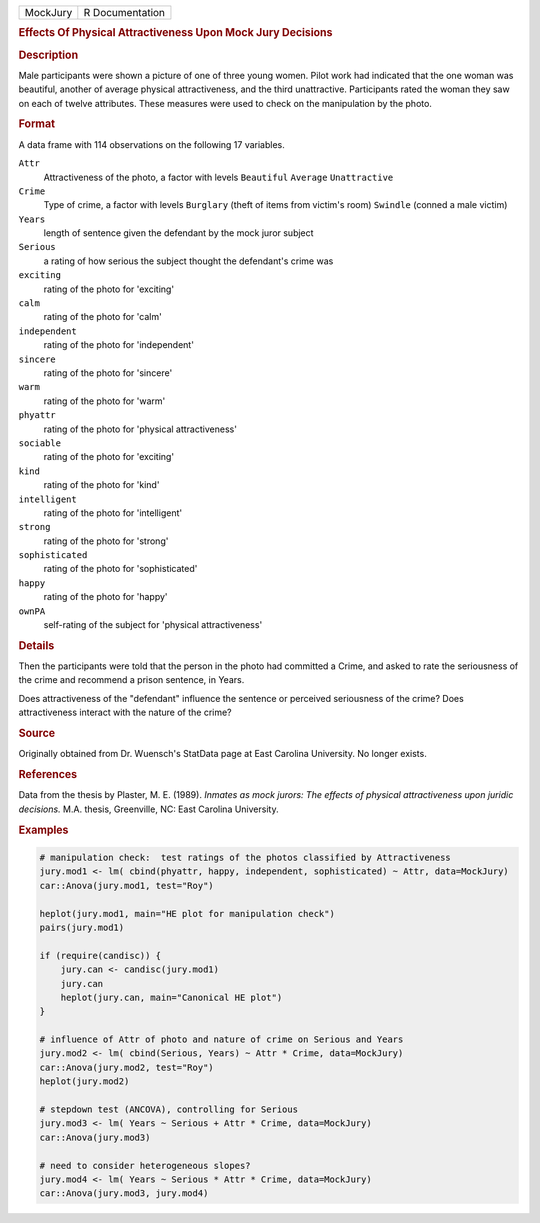 .. container::

   .. container::

      ======== ===============
      MockJury R Documentation
      ======== ===============

      .. rubric:: Effects Of Physical Attractiveness Upon Mock Jury
         Decisions
         :name: effects-of-physical-attractiveness-upon-mock-jury-decisions

      .. rubric:: Description
         :name: description

      Male participants were shown a picture of one of three young
      women. Pilot work had indicated that the one woman was beautiful,
      another of average physical attractiveness, and the third
      unattractive. Participants rated the woman they saw on each of
      twelve attributes. These measures were used to check on the
      manipulation by the photo.

      .. rubric:: Format
         :name: format

      A data frame with 114 observations on the following 17 variables.

      ``Attr``
         Attractiveness of the photo, a factor with levels ``Beautiful``
         ``Average`` ``Unattractive``

      ``Crime``
         Type of crime, a factor with levels ``Burglary`` (theft of
         items from victim's room) ``Swindle`` (conned a male victim)

      ``Years``
         length of sentence given the defendant by the mock juror
         subject

      ``Serious``
         a rating of how serious the subject thought the defendant's
         crime was

      ``exciting``
         rating of the photo for 'exciting'

      ``calm``
         rating of the photo for 'calm'

      ``independent``
         rating of the photo for 'independent'

      ``sincere``
         rating of the photo for 'sincere'

      ``warm``
         rating of the photo for 'warm'

      ``phyattr``
         rating of the photo for 'physical attractiveness'

      ``sociable``
         rating of the photo for 'exciting'

      ``kind``
         rating of the photo for 'kind'

      ``intelligent``
         rating of the photo for 'intelligent'

      ``strong``
         rating of the photo for 'strong'

      ``sophisticated``
         rating of the photo for 'sophisticated'

      ``happy``
         rating of the photo for 'happy'

      ``ownPA``
         self-rating of the subject for 'physical attractiveness'

      .. rubric:: Details
         :name: details

      Then the participants were told that the person in the photo had
      committed a Crime, and asked to rate the seriousness of the crime
      and recommend a prison sentence, in Years.

      Does attractiveness of the "defendant" influence the sentence or
      perceived seriousness of the crime? Does attractiveness interact
      with the nature of the crime?

      .. rubric:: Source
         :name: source

      Originally obtained from Dr. Wuensch's StatData page at East
      Carolina University. No longer exists.

      .. rubric:: References
         :name: references

      Data from the thesis by Plaster, M. E. (1989). *Inmates as mock
      jurors: The effects of physical attractiveness upon juridic
      decisions.* M.A. thesis, Greenville, NC: East Carolina University.

      .. rubric:: Examples
         :name: examples

      .. code:: R

         # manipulation check:  test ratings of the photos classified by Attractiveness
         jury.mod1 <- lm( cbind(phyattr, happy, independent, sophisticated) ~ Attr, data=MockJury)
         car::Anova(jury.mod1, test="Roy")

         heplot(jury.mod1, main="HE plot for manipulation check")
         pairs(jury.mod1)

         if (require(candisc)) {
             jury.can <- candisc(jury.mod1)
             jury.can
             heplot(jury.can, main="Canonical HE plot")
         }

         # influence of Attr of photo and nature of crime on Serious and Years
         jury.mod2 <- lm( cbind(Serious, Years) ~ Attr * Crime, data=MockJury)
         car::Anova(jury.mod2, test="Roy")
         heplot(jury.mod2)

         # stepdown test (ANCOVA), controlling for Serious
         jury.mod3 <- lm( Years ~ Serious + Attr * Crime, data=MockJury)
         car::Anova(jury.mod3)

         # need to consider heterogeneous slopes?
         jury.mod4 <- lm( Years ~ Serious * Attr * Crime, data=MockJury)
         car::Anova(jury.mod3, jury.mod4)
